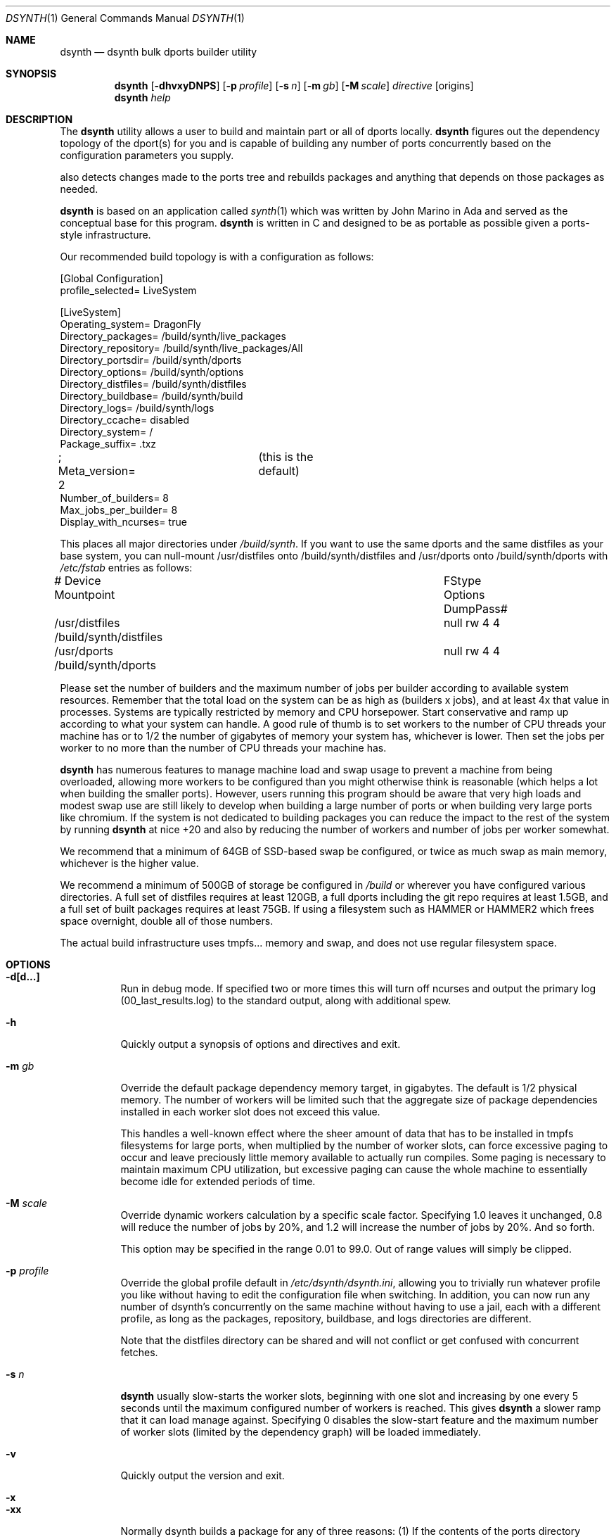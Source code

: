.\"
.\" Copyright (c) 2021 The DragonFly Project.  All rights reserved.
.\"
.\" This code is derived from software contributed to The DragonFly Project
.\" by Matthew Dillon <dillon@backplane.com>
.\" This code is based on a concept originally developed by John R. Marino.
.\"
.\" Redistribution and use in source and binary forms, with or without
.\" modification, are permitted provided that the following conditions
.\" are met:
.\"
.\" 1. Redistributions of source code must retain the above copyright
.\"    notice, this list of conditions and the following disclaimer.
.\" 2. Redistributions in binary form must reproduce the above copyright
.\"    notice, this list of conditions and the following disclaimer in
.\"    the documentation and/or other materials provided with the
.\"    distribution.
.\" 3. Neither the name of The DragonFly Project nor the names of its
.\"    contributors may be used to endorse or promote products derived
.\"    from this software without specific, prior written permission.
.\"
.\" THIS SOFTWARE IS PROVIDED BY THE COPYRIGHT HOLDERS AND CONTRIBUTORS
.\" ``AS IS'' AND ANY EXPRESS OR IMPLIED WARRANTIES, INCLUDING, BUT NOT
.\" LIMITED TO, THE IMPLIED WARRANTIES OF MERCHANTABILITY AND FITNESS
.\" FOR A PARTICULAR PURPOSE ARE DISCLAIMED.  IN NO EVENT SHALL THE
.\" COPYRIGHT HOLDERS OR CONTRIBUTORS BE LIABLE FOR ANY DIRECT, INDIRECT,
.\" INCIDENTAL, SPECIAL, EXEMPLARY OR CONSEQUENTIAL DAMAGES (INCLUDING,
.\" BUT NOT LIMITED TO, PROCUREMENT OF SUBSTITUTE GOODS OR SERVICES;
.\" LOSS OF USE, DATA, OR PROFITS; OR BUSINESS INTERRUPTION) HOWEVER CAUSED
.\" AND ON ANY THEORY OF LIABILITY, WHETHER IN CONTRACT, STRICT LIABILITY,
.\" OR TORT (INCLUDING NEGLIGENCE OR OTHERWISE) ARISING IN ANY WAY OUT
.\" OF THE USE OF THIS SOFTWARE, EVEN IF ADVISED OF THE POSSIBILITY OF
.\" SUCH DAMAGE.
.\"
.Dd August 21, 2021
.Dt DSYNTH 1
.Os
.Sh NAME
.Nm dsynth
.Nd dsynth bulk dports builder utility
.Sh SYNOPSIS
.Nm
.Op Fl dhvxyDNPS
.Op Fl p Ar profile
.Op Fl s Ar n
.Op Fl m Ar gb
.Op Fl M Ar scale
.Ar directive
.Op origins
.Nm
.Ar help
.Sh DESCRIPTION
The
.Nm
utility allows a user to build and maintain part or all of dports
locally.
.Nm
figures out the dependency topology of the dport(s) for you and
is capable of building any number of ports concurrently based
on the configuration parameters you supply.
.Pp
also detects changes made to the ports tree and rebuilds packages
and anything that depends on those packages as needed.
.Pp
.Nm
is based on an application called
.Xr synth 1
which was written by John Marino in Ada and served as the conceptual base
for this program.
.Nm
is written in C and designed to be as portable as possible given a
ports-style infrastructure.
.Pp
Our recommended build topology is with a configuration as follows:
.Bd -literal
[Global Configuration]
profile_selected= LiveSystem

[LiveSystem]
Operating_system= DragonFly
Directory_packages= /build/synth/live_packages
Directory_repository= /build/synth/live_packages/All
Directory_portsdir= /build/synth/dports
Directory_options= /build/synth/options
Directory_distfiles= /build/synth/distfiles
Directory_buildbase= /build/synth/build
Directory_logs= /build/synth/logs
Directory_ccache= disabled
Directory_system= /
Package_suffix= .txz
; Meta_version= 2	(this is the default)
Number_of_builders= 8
Max_jobs_per_builder= 8
Display_with_ncurses= true
.Ed
.Pp
This places all major directories under
.Pa /build/synth .
If you want to use the same dports and the same distfiles as your base
system, you can null-mount /usr/distfiles onto /build/synth/distfiles
and /usr/dports onto /build/synth/dports with
.Pa /etc/fstab
entries as follows:
.Bd -literal
# Device              Mountpoint		FStype  Options DumpPass#
/usr/distfiles        /build/synth/distfiles	null    rw      4 4
/usr/dports           /build/synth/dports	null    rw      4 4
.Ed
.Pp
Please set the number of builders and the maximum number of jobs per
builder according to available system resources.
Remember that the total
load on the system can be as high as (builders x jobs), and at least 4x
that value in processes.
Systems are typically restricted by memory and CPU horsepower.
Start conservative and ramp up according to what your system can handle.
A good rule of thumb is to set workers to the number of CPU threads your
machine has or to 1/2 the number of gigabytes of memory your system has,
whichever is lower.
Then set the jobs per worker to no more than the
number of CPU threads your machine has.
.Pp
.Nm
has numerous features to manage machine load and swap usage to
prevent a machine from being overloaded, allowing more workers
to be configured than you might otherwise think is reasonable
(which helps a lot when building the smaller ports).
However, users running this program should be aware that very high loads
and modest swap use are still likely to develop when building a large
number of ports or when building very large ports like chromium.
If the system is not dedicated to building packages you can reduce the
impact to the rest of the system by running
.Nm
at nice +20 and also by reducing the number of workers and number of
jobs per worker somewhat.
.Pp
We recommend that a minimum of 64GB of SSD-based swap be configured,
or twice as much swap as main memory, whichever is the higher value.
.Pp
We recommend a minimum of 500GB of storage be configured in
.Pa /build
or wherever you have configured various directories.
A full set of distfiles requires at least 120GB, a full dports including
the git repo requires at least 1.5GB, and a full set of built packages
requires at least 75GB.
If using a filesystem such as HAMMER or HAMMER2
which frees space overnight, double all of those numbers.
.Pp
The actual build infrastructure uses tmpfs... memory and swap, and does
not use regular filesystem space.
.Sh OPTIONS
.Bl -tag -width indent
.It Fl d[d...]
Run in debug mode.
If specified two or more times this will turn off
ncurses and output the primary log (00_last_results.log) to the standard
output, along with additional spew.
.It Fl h
Quickly output a synopsis of options and directives and exit.
.It Fl m Ar gb
Override the default package dependency memory target, in gigabytes.
The default is 1/2 physical memory.
The number of workers will be limited
such that the aggregate size of package dependencies installed in each
worker slot does not exceed this value.
.Pp
This handles a well-known effect where the sheer amount of data that has
to be installed in tmpfs filesystems for large ports, when multiplied by
the number of worker slots, can force excessive paging to occur and leave
preciously little memory available to actually run compiles.
Some paging
is necessary to maintain maximum CPU utilization, but excessive paging
can cause the whole machine to essentially become idle for extended
periods of time.
.It Fl M Ar scale
Override dynamic workers calculation by a specific scale factor.
Specifying 1.0 leaves it unchanged, 0.8 will reduce the number of jobs by
20%, and 1.2 will increase the number of jobs by 20%.  And so forth.
.Pp
This option may be specified in the range 0.01 to 99.0.  Out of range values
will simply be clipped.
.It Fl p Ar profile
Override the global profile default in
.Pa /etc/dsynth/dsynth.ini ,
allowing you to trivially run whatever profile you like without having to
edit the configuration file when switching.
In addition, you can now run any number of dsynth's concurrently on the same
machine without having to use a jail, each with a different profile,
as long as the packages, repository, buildbase, and logs directories
are different.
.Pp
Note that the distfiles directory can be shared and will not conflict
or get confused with concurrent fetches.
.It Fl s Ar n
.Nm
usually slow-starts the worker slots, beginning with one slot and increasing
by one every 5 seconds until the maximum configured number of workers is
reached.
This gives
.Nm
a slower ramp that it can load manage against.
Specifying 0 disables the slow-start feature and the maximum number of
worker slots (limited by the dependency graph) will be loaded immediately.
.It Fl v
Quickly output the version and exit.
.It Fl x
.It Fl xx
Normally dsynth builds a package for any of three reasons: (1) If the contents
of the ports directory changes, (2) If anything the port depends on requires
rebuilding so to will the port be rebuilt, (3) If there is no binary package
already built for the port.
.Pp
If this option is specified, the first test is ignored.
If this option is specified twice, the first and second tests are ignored.
.It Fl y
Automatically answer 'y'es to any questions.
.It Fl D
Turn on DEVELOPER mode when building ports.
.It Fl P
Include the check-plist stage.
This is the default for the
.Cm everything
directive.
.It Fl S[S]
Turn off curses for script friendliness.
The output will be log 00 and
should be redirected to /dev/null or something similar.
If you supply the options twice, color output escapes will also be
turned off.
You may also wish to use the
.Fl y
option for scripting dsynth.
.It Fl N
Normally
.Nm
nices its sub-processes to +10.
This option disables the feature.
.El
.Sh DIRECTIVES
Generally
.Nm
is run with a directive and some directives allow a list of ports to be
specified.
This list should be space-delimited in DIR/SUBDIR format, for example:
.Ar www/chromium .
For directives with an optional ports list, your current installed set
of ports will be used if you do not specify a list.
.Bl -tag -width indent
.It Cm init
Creates and initializes the
.Pa /etc/dsynth
directory if it does not exist.
This directive will complain and exit if either
.Pa /etc/dsynth
or
.Pa /usr/local/etc/dsynth
exists.
It will not create
.Pa /etc/dsynth
in this situation.
.It Cm status
This will do a dry-run of
.Cm upgrade-system
but not actually build anything.
.It Cm cleanup
This will clean up any left-over mounts from prior builds.
.Nm
attempts to clean up all processes and mounts when you interrupt
a build but doesn't always succeed.
.It Cm configure
NOT CURRENTLY IMPLEMENTED
.It Cm upgrade-system
NOT CURRENTLY IMPLEMENTED.
Incrementally build and upgrade your locally
installed packages, then upgrade your local system with them.
.It Cm prepare-system
Incrementally build and upgrade your locally installed packages, but
do not upgrade your system with them.
.It Cm rebuild-repository
Build or rebuild the database files for the configured repository.
.It Cm purge-distfiles
Delete any obsolete source distribution files.
.It Cm reset-db
Delete ports_crc.db from the build directory.
This database is used to detect changes made to the dports tree.
It will be regenerated on your next build without forcing any packages to be rebuilt.
.It Cm status-everything
This will do a dry-run of a full bulk build of everything,
but not actually build anything.
.It Cm everything
This will build the entire dports tree and then rebuild the repository
when it finishes.
.It Cm version
This is for synth compatibility.
The version of
.Nm
will be printed and the program will exit.
.It Cm help
Output a synopsis of options and directives and exit.
.It Cm status Op Ar ports
Do a dry-run with 'build' of the given list.
.It Cm build Op Ar ports
Incrementally build dports based on the given list.
When done, ask whether the repository should be rebuilt or not.
.It Cm just-build Op Ar ports
Incrementally build dports based on the given list, then
exits.
No post-build steps will be taken.
.It Cm install Op Ar ports
NOT CURRENTLY IMPLEMENTED.  'build' based on the supplied
list (or using currently installed packages), then rebuild
the repository and upgrade the system without asking any further
questions.
.It Cm force Op Ar ports
This is the same as 'build' but will delete existing packages first.
Dependencies are not deleted unless they are out of date.
.It Cm test Op Ar ports
This is the same as 'build' but sets the environment variable
.Ev DEVELOPER
to
.Sq yes
and pre-deletes specified packages.
Dependencies are not deleted unless they are out of date.
.It Cm debug Op Ar ports
This is the same as 'build' but leaves the chroot mounts intact
upon completion.
.It Cm monitor Op Ar datfile
Monitors a running dsynth instance.
.El
.Sh HOOKS
.Nm
provides several hooks that trigger at specific stages during the
package building process.
.Pp
At the moment hooks are not configurable so the exact executable file is
expected in the configuration directory with one of the names in the
the list below.
Hooks are run via
.Xr execve 2 .
.Bl -tag -width indent
.It Cm hook_run_start
This hook triggers when the overall build process starts.
.It Cm hook_run_end
This hook is called when the overall build process ends.
.It Cm hook_pkg_success
For each successful port built this hook will trigger.
.It Cm hook_pkg_failure
This hook will trigger for each port that fails to build.
.It Cm hook_pkg_ignored
Each port that is marked as ignored will make this hook to trigger.
.It Cm hook_pkg_skipped
Each skipped port will trigger this hook.
.El
.Pp
A number of environment variables are available for hooks, always in the context
of an ongoing build and within a specific configuration profile, unless
overridden from the command-line.
Some are only available for a specific hook.
.Bl -tag -width DIR_REPOSITORY
.It Ev PROFILE
The configuration profile.
.It Ev DIR_PACKAGES
The packages base directory, i.e where index files are generated.
.It Ev DIR_REPOSITORY
The packages repository, where the actual package files are stored.
.It Ev DIR_PORTS
The ports directory.
.It Ev DIR_OPTIONS
The options directory.
.It Ev DIR_DISTFILES
The distfiles directory, where the distribution files are stored.
.It Ev DIR_LOGS
The logs directory, which is also where the html Report is generated.
.It Ev DIR_BUILDBASE
The build base directory.
.It Ev PORTS_QUEUED
The number of ports queued to be built (only for hook_run_start).
.It Ev PORTS_BUILT
The number of successfully built ports (only for hook_run_end).
.It Ev PORTS_FAILED
The number of ports for which the build failed (only for hook_run_end).
.It Ev PORTS_IGNORED
The number of ports that where ignored and, hence, not built
(only for hook_run_end).
.It Ev PORTS_SKIPPED
The number of ports that were skipped in the build (only for hook_run_end).
.It Ev RESULT
The result (success, failure, ignored, skipped) for the build of an individual
port (only for port specific hooks).
.It Ev ORIGIN
The origin of a port (only for port specific hooks).
.It Ev FLAVOR
The flavor of a port (only for port specific hooks).
.It Ev PKGNAME
The port name (only for port specific hooks).
.El
.Sh FILES
.Bl -tag -width ".It Pa <fs>/abc/defghi/<name>" -compact
.It Pa /etc/dsynth/dsynth.ini
The primary configuration file.
If not found,
.Nm
will also look in
.Pa /usr/local/etc/dsynth/dsynth.ini .
.Pp
.It Pa /etc/dsynth/LiveSystem-make.conf
Typically contains the environment variables that will be set in
the workers.
.Nm
firewalls the environment it is run under from the environment it
provides to the workers.
.Pp
.It Pa /build/synth/build
Recommended setting for
.Va Directory_buildbase ,
contains the build infrastructure... typically a template, mirrored
system directories, and mount points for all the worker slots.
The template will be [re]generated if 'pkg' needs to be built or
if the
.Pa .template.good
file in this directory is deleted.
.Pp
.It Pa /build/synth/distfiles
Recommended setting for
.Va Directory_distfiles ,
ports to a directory into which
.Nm
will download any source distribution files required for building.
.Pp
.It Pa /build/synth/dports
Recommended setting for
.Va Directory_portsdir ,
points to a checked out dports repo.
Note that
.Nm
does not automatically 'git pull' or otherwise synchronize the dports repo,
you must do that yourself prior to starting a build.
.Pp
.It Pa /build/synth/live_packages
Recommended setting for
.Va Directory_packages ,
points to a directory which will contain the completed application
packages.
.Pp
.It Pa /build/synth/logs
Recommended setting for
.Va Directory_logs ,
all log files will be placed in this directory.
Special management logfiles begin with the numeral '0' for easily
location.
The logfiles for ports while and after building are stored in the
form subdir____portname.log, with three underscores.
.Pp
.It Pa /build/synth/options
Recommended setting for
.Va Directory_options ,
where options overrides for specific ports may be located.
.Pp
.It Pa /
Recommended setting for
.Va Directory_system ,
which
.Nm
uses as a basis for creating the jails or chroots in each worker slot
during building.
No part of the system root is ever NULL-mounted read-write... it is always
NULL-mounted read-only.
Some elements from the system base will be mirrored in the build-base
as an optimization.
.Pp
Note that the packages directory and the distfiles directory is mounted
read-write in jails or chroots.
All other r/w filesystems in the workers are
.Xr tmpfs 5
based filesystems and will be created and torn-down for each port.
.Pp
.It Pa .txz
.It Pa .tgz
.It Pa .tar
.It Pa .tbz
.It Pa .tzst
The recommended setting for
.Va Package_suffix
is either
.Pa .txz
or
.Pa .tgz .
Use
.Pa .txz
for better compression at the cost of somewhat slower bulk builds due
to the time overhead for compression and decompression, or
use
.Pa .tgz
for modest compression and very fast compression and decompression.
Due to the way the builder works, package dependencies are fresly
installed into the chroot slot for each package being built, so
decompression time matters.
.Pp
.It 2
The default setting for
.Va Meta_version
is now 2.  You can override it with this configuration variable.
.El
.Sh EXIT STATUS
.Ex -std
.Sh SEE ALSO
.Xr synth 1 ,
.Xr dports 7
.Sh HISTORY
The
.Nm
utility first appeared in
.Dx 5.7 .
.Sh AUTHORS
.An Matthew Dillon Aq Mt dillon@backplane.com
